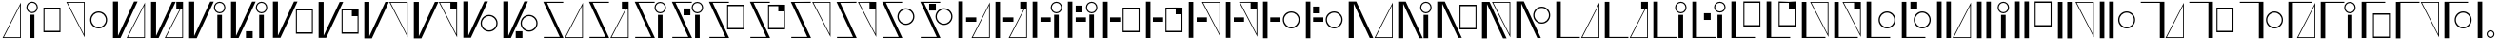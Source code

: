 SplineFontDB: 3.2
FontName: FBKINGDOM
FullName: FBKINGDOM
FamilyName: FBKINGDOM
Weight: Regular
Copyright: Copyright (c) 2024, kbinani
UComments: "2024-11-7: Created with FontForge (http://fontforge.org)"
Version: 001.000
ItalicAngle: 0
UnderlinePosition: -100
UnderlineWidth: 50
Ascent: 800
Descent: 200
InvalidEm: 0
LayerCount: 2
Layer: 0 0 "+gMyXYgAA" 1
Layer: 1 0 "+Uk2XYgAA" 0
XUID: [1021 716 1131550121 30788]
StyleMap: 0x0000
FSType: 0
OS2Version: 0
OS2_WeightWidthSlopeOnly: 0
OS2_UseTypoMetrics: 1
CreationTime: 1730956758
ModificationTime: 1730986927
PfmFamily: 17
TTFWeight: 400
TTFWidth: 5
LineGap: 90
VLineGap: 90
OS2TypoAscent: 0
OS2TypoAOffset: 1
OS2TypoDescent: 0
OS2TypoDOffset: 1
OS2TypoLinegap: 90
OS2WinAscent: 0
OS2WinAOffset: 1
OS2WinDescent: 0
OS2WinDOffset: 1
HheadAscent: 0
HheadAOffset: 1
HheadDescent: 0
HheadDOffset: 1
OS2Vendor: 'PfEd'
MarkAttachClasses: 1
DEI: 91125
LangName: 1033
Encoding: UnicodeBmp
UnicodeInterp: none
NameList: AGL For New Fonts
DisplaySize: -48
AntiAlias: 1
FitToEm: 0
WinInfo: 12240 24 10
BeginPrivate: 0
EndPrivate
BeginChars: 65536 64

StartChar: uni3042
Encoding: 12354 12354 0
Width: 635
Flags: W
HStem: -175.615 21.168<100.423 527.121>
VStem: 527.121 21.168<-154.447 678.896>
LayerCount: 2
Fore
SplineSet
548.2890625 -175.615234375 m 1024
527.12109375 678.895507812 m 1
 100.422851562 -154.447265625 l 1
 527.12109375 -154.447265625 l 1
 527.12109375 678.895507812 l 1
548.2890625 756.881835938 m 1
 548.2890625 -175.615234375 l 1
 67 -175.615234375 l 1
 548.2890625 756.881835938 l 1
EndSplineSet
Validated: 524289
EndChar

StartChar: uni3044
Encoding: 12356 12356 1
Width: 455
Flags: HM
LayerCount: 2
Fore
SplineSet
157.333984375 -175.615234375 m 1
 157.333984375 438.661132812 l 1
 278.640625 438.661132812 l 1
 278.640625 -175.615234375 l 1
 157.333984375 -175.615234375 l 1
217.986328125 781.931640625 m 0
 301.318359375 781.931640625 368.974609375 714.276367188 368.974609375 630.943359375 c 0
 368.973632812 547.612304688 301.318359375 479.95703125 217.986328125 479.95703125 c 0
 134.655273438 479.958007812 67.0009765625 547.612304688 67 630.943359375 c 0
 67 714.275390625 134.654296875 781.930664062 217.986328125 781.931640625 c 0
217.986328125 752.25 m 0
 151.03515625 752.25 96.6796875 697.89453125 96.6796875 630.943359375 c 0
 96.6796875 563.993164062 151.03515625 509.63671875 217.986328125 509.63671875 c 0
 284.9375 509.63671875 339.29296875 563.993164062 339.29296875 630.943359375 c 0
 339.29296875 697.89453125 284.9375 752.25 217.986328125 752.25 c 0
EndSplineSet
Validated: 524289
EndChar

StartChar: uni3046
Encoding: 12358 12358 2
Width: 600
HStem: -25.916 37.4238<94.1016 486.412> 592.23 37.4238<94.1016 486.412>
VStem: 67 27.1016<11.5078 592.23> 486.412 27.0996<11.5078 592.23>
LayerCount: 2
Fore
SplineSet
67 629.654296875 m 1
 513.51171875 629.654296875 l 1
 513.51171875 -25.916015625 l 1
 67 -25.916015625 l 1
 67 629.654296875 l 1
94.1015625 592.23046875 m 1
 94.1015625 11.5078125 l 1
 486.412109375 11.5078125 l 1
 486.412109375 592.23046875 l 1
 94.1015625 592.23046875 l 1
EndSplineSet
Validated: 524289
EndChar

StartChar: uni3048
Encoding: 12360 12360 3
Width: 635
HStem: 763.347 21.167<100.423 527.121>
VStem: 527.121 21.168<-69.9961 763.347>
LayerCount: 2
Fore
SplineSet
548.2890625 784.513671875 m 1024
527.12109375 -69.99609375 m 1
 527.12109375 763.346679688 l 1
 100.422851562 763.346679688 l 1
 527.12109375 -69.99609375 l 1
548.2890625 -147.982421875 m 1
 67 784.513671875 l 1
 548.2890625 784.513671875 l 1
 548.2890625 -147.982421875 l 1
EndSplineSet
Validated: 524289
EndChar

StartChar: uni304A
Encoding: 12362 12362 4
Width: 600
HStem: 79.9043 33.5527<212.87 367.639> 492.861 33.5527<212.87 367.638>
VStem: 67 33.5527<225.776 380.544> 479.957 33.5527<225.776 380.544>
LayerCount: 2
Fore
SplineSet
290.25390625 526.4140625 m 0
 413.471679688 526.4140625 513.508789062 426.377929688 513.509765625 303.16015625 c 0
 513.509765625 179.942382812 413.471679688 79.904296875 290.25390625 79.904296875 c 0
 167.036132812 79.9052734375 67 179.942382812 67 303.16015625 c 0
 67.0009765625 426.376953125 167.037109375 526.413085938 290.25390625 526.4140625 c 0
290.25390625 492.861328125 m 0
 185.555664062 492.860351562 100.553710938 407.858398438 100.552734375 303.16015625 c 0
 100.552734375 198.4609375 185.5546875 113.458007812 290.25390625 113.45703125 c 0
 394.954101562 113.45703125 479.95703125 198.459960938 479.95703125 303.16015625 c 0
 479.956054688 407.859375 394.953125 492.861328125 290.25390625 492.861328125 c 0
EndSplineSet
Validated: 524289
EndChar

StartChar: uni304B
Encoding: 12363 12363 5
Width: 994
HStem: -175.615 21.168<459.163 885.86>
VStem: 67 131.631<-119.582 784.514> 885.86 21.168<-154.447 678.896>
LayerCount: 2
Fore
SplineSet
907.028320312 -175.615234375 m 1024
885.860351562 678.895507812 m 1
 459.163085938 -154.447265625 l 1
 885.860351562 -154.447265625 l 1
 885.860351562 678.895507812 l 1
907.028320312 756.881835938 m 1
 907.028320312 -175.615234375 l 1
 425.740234375 -175.615234375 l 1
 907.028320312 756.881835938 l 1
67 784.513671875 m 1
 198.630859375 784.513671875 l 1
 198.630859375 -119.58203125 l 1
 620.216796875 784.513671875 l 1
 713.1328125 784.513671875 l 1
 265.41796875 -175.615234375 l 1
 198.630859375 -175.615234375 l 1
 172.501953125 -175.615234375 l 1
 67 -175.615234375 l 1
 67 784.513671875 l 1
EndSplineSet
Validated: 524289
EndChar

StartChar: uni304D
Encoding: 12365 12365 6
Width: 1106
HStem: 479.957 29.6797<811.453 924.595> 752.25 29.6816<811.452 924.595>
VStem: 67 131.631<-119.582 784.514> 717.037 29.6797<574.373 687.515> 807.371 121.307<-175.615 438.661> 989.33 29.6816<574.373 687.515>
LayerCount: 2
Fore
SplineSet
807.37109375 -175.615234375 m 1
 807.37109375 438.661132812 l 1
 928.677734375 438.661132812 l 1
 928.677734375 -175.615234375 l 1
 807.37109375 -175.615234375 l 1
868.0234375 781.931640625 m 0
 951.35546875 781.931640625 1019.01171875 714.276367188 1019.01171875 630.943359375 c 0
 1019.01074219 547.612304688 951.35546875 479.95703125 868.0234375 479.95703125 c 0
 784.692382812 479.958007812 717.038085938 547.612304688 717.037109375 630.943359375 c 0
 717.037109375 714.275390625 784.69140625 781.930664062 868.0234375 781.931640625 c 0
868.0234375 752.25 m 0
 801.072265625 752.25 746.716796875 697.89453125 746.716796875 630.943359375 c 0
 746.716796875 563.993164062 801.072265625 509.63671875 868.0234375 509.63671875 c 0
 934.974609375 509.63671875 989.330078125 563.993164062 989.330078125 630.943359375 c 0
 989.330078125 697.89453125 934.974609375 752.25 868.0234375 752.25 c 0
67 784.513671875 m 1
 198.630859375 784.513671875 l 1
 198.630859375 -119.58203125 l 1
 620.216796875 784.513671875 l 1
 713.1328125 784.513671875 l 1
 265.41796875 -175.615234375 l 1
 198.630859375 -175.615234375 l 1
 172.501953125 -175.615234375 l 1
 67 -175.615234375 l 1
 67 784.513671875 l 1
EndSplineSet
Validated: 524289
EndChar

StartChar: uni304F
Encoding: 12367 12367 7
Width: 1203
HStem: -67.916 37.4238<697.031 1089.34> 550.23 37.4238<697.031 1089.34>
VStem: 67 131.631<-119.582 784.514> 669.93 27.1016<-30.4922 550.23> 1089.34 27.0996<-30.4922 550.23>
LayerCount: 2
Fore
SplineSet
669.9296875 587.654296875 m 1
 1116.44140625 587.654296875 l 1
 1116.44140625 -67.916015625 l 1
 669.9296875 -67.916015625 l 1
 669.9296875 587.654296875 l 1
697.03125 550.23046875 m 1
 697.03125 -30.4921875 l 1
 1089.34179688 -30.4921875 l 1
 1089.34179688 550.23046875 l 1
 697.03125 550.23046875 l 1
67 784.513671875 m 1
 198.630859375 784.513671875 l 1
 198.630859375 -119.58203125 l 1
 620.216796875 784.513671875 l 1
 713.1328125 784.513671875 l 1
 265.41796875 -175.615234375 l 1
 198.630859375 -175.615234375 l 1
 172.501953125 -175.615234375 l 1
 67 -175.615234375 l 1
 67 784.513671875 l 1
EndSplineSet
Validated: 524289
EndChar

StartChar: uni3051
Encoding: 12369 12369 8
Width: 1290
HStem: 763.347 21.167<755.92 1182.62>
VStem: 67 131.631<-119.582 784.514> 1182.62 21.167<-69.9961 763.347>
LayerCount: 2
Fore
SplineSet
1203.78515625 784.513671875 m 1024
1182.61816406 -69.99609375 m 1
 1182.61816406 763.346679688 l 1
 755.919921875 763.346679688 l 1
 1182.61816406 -69.99609375 l 1
1203.78515625 -147.982421875 m 1
 722.497070312 784.513671875 l 1
 1203.78515625 784.513671875 l 1
 1203.78515625 -147.982421875 l 1
67 784.513671875 m 1
 198.630859375 784.513671875 l 1
 198.630859375 -119.58203125 l 1
 620.216796875 784.513671875 l 1
 713.1328125 784.513671875 l 1
 265.41796875 -175.615234375 l 1
 198.630859375 -175.615234375 l 1
 172.501953125 -175.615234375 l 1
 67 -175.615234375 l 1
 67 784.513671875 l 1
EndSplineSet
Validated: 524289
EndChar

StartChar: uni3053
Encoding: 12371 12371 9
Width: 1053
HStem: -16.0957 33.5527<666.315 821.084> 396.861 33.5527<666.316 821.084>
VStem: 67 131.631<-119.582 784.514> 520.445 33.5527<129.776 284.544> 933.402 33.5527<129.776 284.544>
LayerCount: 2
Fore
SplineSet
743.69921875 430.4140625 m 0
 866.916992188 430.4140625 966.954101562 330.377929688 966.955078125 207.16015625 c 0
 966.955078125 83.9423828125 866.916992188 -16.095703125 743.69921875 -16.095703125 c 0
 620.481445312 -16.0947265625 520.4453125 83.9423828125 520.4453125 207.16015625 c 0
 520.446289062 330.376953125 620.482421875 430.413085938 743.69921875 430.4140625 c 0
743.69921875 396.861328125 m 0
 639.000976562 396.860351562 553.999023438 311.858398438 553.998046875 207.16015625 c 0
 553.998046875 102.4609375 639 17.4580078125 743.69921875 17.45703125 c 0
 848.399414062 17.45703125 933.40234375 102.459960938 933.40234375 207.16015625 c 0
 933.401367188 311.859375 848.3984375 396.861328125 743.69921875 396.861328125 c 0
67 784.513671875 m 1
 198.630859375 784.513671875 l 1
 198.630859375 -119.58203125 l 1
 620.216796875 784.513671875 l 1
 713.1328125 784.513671875 l 1
 265.41796875 -175.615234375 l 1
 198.630859375 -175.615234375 l 1
 172.501953125 -175.615234375 l 1
 67 -175.615234375 l 1
 67 784.513671875 l 1
EndSplineSet
Validated: 524289
EndChar

StartChar: uni3055
Encoding: 12373 12373 10
Width: 1194
HStem: -175.615 28.5439<79.3496 499.07> -175.615 21.168<659.92 1086.62> 755.97 28.5439<165.41 590.615>
VStem: 1086.62 21.168<-154.447 678.896>
LayerCount: 2
Fore
SplineSet
1107.78515625 -175.615234375 m 1024x70
1086.6171875 678.895507812 m 1
 659.919921875 -154.447265625 l 1
 1086.6171875 -154.447265625 l 1
 1086.6171875 678.895507812 l 1
1107.78515625 756.881835938 m 1
 1107.78515625 -175.615234375 l 1
 626.497070312 -175.615234375 l 1
 1107.78515625 756.881835938 l 1
67 784.513671875 m 1
 131.19921875 784.513671875 l 1
 152.171875 784.513671875 l 1
 590.615234375 784.513671875 l 1
 590.615234375 755.969726562 l 1
 165.41015625 755.969726562 l 1
 597.48046875 -175.615234375 l 1
 538.767578125 -175.615234375 l 1
 512.30859375 -175.615234375 l 1x70
 79.349609375 -175.615234375 l 1
 79.349609375 -147.071289062 l 1
 499.0703125 -147.071289062 l 1xb0
 67 784.513671875 l 1
EndSplineSet
Validated: 524289
EndChar

StartChar: uni3057
Encoding: 12375 12375 11
Width: 976
HStem: -175.615 28.5439<79.3496 499.07> 479.957 29.6797<681.453 794.595> 755.97 28.5439<165.41 590.615 690.222 785.825>
VStem: 587.037 29.6797<574.373 687.515> 677.371 121.307<-175.615 438.661> 859.33 29.6816<574.373 687.515>
LayerCount: 2
Fore
SplineSet
677.37109375 -175.615234375 m 1
 677.37109375 438.661132812 l 1
 798.677734375 438.661132812 l 1
 798.677734375 -175.615234375 l 1
 677.37109375 -175.615234375 l 1
738.0234375 781.931640625 m 0
 821.35546875 781.931640625 889.01171875 714.276367188 889.01171875 630.943359375 c 0
 889.010742188 547.612304688 821.35546875 479.95703125 738.0234375 479.95703125 c 0
 654.692382812 479.958007812 587.038085938 547.612304688 587.037109375 630.943359375 c 0
 587.037109375 714.275390625 654.69140625 781.930664062 738.0234375 781.931640625 c 0
738.0234375 752.25 m 0
 671.072265625 752.25 616.716796875 697.89453125 616.716796875 630.943359375 c 0
 616.716796875 563.993164062 671.072265625 509.63671875 738.0234375 509.63671875 c 0
 804.974609375 509.63671875 859.330078125 563.993164062 859.330078125 630.943359375 c 0
 859.330078125 697.89453125 804.974609375 752.25 738.0234375 752.25 c 0
67 784.513671875 m 1
 131.19921875 784.513671875 l 1
 152.171875 784.513671875 l 1
 590.615234375 784.513671875 l 1
 590.615234375 755.969726562 l 1
 165.41015625 755.969726562 l 1
 597.48046875 -175.615234375 l 1
 538.767578125 -175.615234375 l 1
 512.30859375 -175.615234375 l 1
 79.349609375 -175.615234375 l 1
 79.349609375 -147.071289062 l 1
 499.0703125 -147.071289062 l 1
 67 784.513671875 l 1
EndSplineSet
Validated: 524289
EndChar

StartChar: uni3059
Encoding: 12377 12377 12
Width: 1077
HStem: -175.615 28.5439<79.3496 499.07> 46.084 37.4238<571.031 963.342> 664.23 37.4238<571.031 963.342> 755.97 28.5439<165.41 590.615>
VStem: 543.93 27.1016<83.5078 664.23> 963.342 27.0996<83.5078 664.23>
LayerCount: 2
Fore
SplineSet
543.9296875 701.654296875 m 1
 990.44140625 701.654296875 l 1
 990.44140625 46.083984375 l 1
 543.9296875 46.083984375 l 1
 543.9296875 701.654296875 l 1
571.03125 664.23046875 m 1
 571.03125 83.5078125 l 1
 963.341796875 83.5078125 l 1
 963.341796875 664.23046875 l 1
 571.03125 664.23046875 l 1
67 784.513671875 m 1
 131.19921875 784.513671875 l 1
 152.171875 784.513671875 l 1
 590.615234375 784.513671875 l 1
 590.615234375 755.969726562 l 1
 165.41015625 755.969726562 l 1
 597.48046875 -175.615234375 l 1
 538.767578125 -175.615234375 l 1
 512.30859375 -175.615234375 l 1
 79.349609375 -175.615234375 l 1
 79.349609375 -147.071289062 l 1
 499.0703125 -147.071289062 l 1
 67 784.513671875 l 1
EndSplineSet
Validated: 524289
EndChar

StartChar: uni305B
Encoding: 12379 12379 13
Width: 1196
HStem: -175.615 28.5439<79.3496 499.07> 755.97 28.5439<165.41 590.615> 763.347 21.167<661.919 1088.62>
VStem: 1088.62 21.168<-69.9961 763.347>
LayerCount: 2
Fore
SplineSet
1109.78515625 784.513671875 m 1024xb0
1088.6171875 -69.99609375 m 1
 1088.6171875 763.346679688 l 1
 661.918945312 763.346679688 l 1
 1088.6171875 -69.99609375 l 1
1109.78515625 -147.982421875 m 1
 628.49609375 784.513671875 l 1
 1109.78515625 784.513671875 l 1
 1109.78515625 -147.982421875 l 1
67 784.513671875 m 1
 131.19921875 784.513671875 l 1
 152.171875 784.513671875 l 1xb0
 590.615234375 784.513671875 l 1
 590.615234375 755.969726562 l 1
 165.41015625 755.969726562 l 1xd0
 597.48046875 -175.615234375 l 1
 538.767578125 -175.615234375 l 1
 512.30859375 -175.615234375 l 1
 79.349609375 -175.615234375 l 1
 79.349609375 -147.071289062 l 1
 499.0703125 -147.071289062 l 1
 67 784.513671875 l 1
EndSplineSet
Validated: 524289
EndChar

StartChar: uni305D
Encoding: 12381 12381 14
Width: 999
HStem: -175.615 28.5439<79.3496 499.07> 161.904 33.5527<612.315 767.084> 574.861 33.5527<612.316 767.084> 755.97 28.5439<165.41 590.615>
VStem: 466.445 33.5527<307.776 462.544> 879.402 33.5527<307.776 462.544>
LayerCount: 2
Fore
SplineSet
689.69921875 608.4140625 m 0
 812.916992188 608.4140625 912.954101562 508.377929688 912.955078125 385.16015625 c 0
 912.955078125 261.942382812 812.916992188 161.904296875 689.69921875 161.904296875 c 0
 566.481445312 161.905273438 466.4453125 261.942382812 466.4453125 385.16015625 c 0
 466.446289062 508.376953125 566.482421875 608.413085938 689.69921875 608.4140625 c 0
689.69921875 574.861328125 m 0
 585.000976562 574.860351562 499.999023438 489.858398438 499.998046875 385.16015625 c 0
 499.998046875 280.4609375 585 195.458007812 689.69921875 195.45703125 c 0
 794.399414062 195.45703125 879.40234375 280.459960938 879.40234375 385.16015625 c 0
 879.401367188 489.859375 794.3984375 574.861328125 689.69921875 574.861328125 c 0
67 784.513671875 m 1
 131.19921875 784.513671875 l 1
 152.171875 784.513671875 l 1
 590.615234375 784.513671875 l 1
 590.615234375 755.969726562 l 1
 165.41015625 755.969726562 l 1
 597.48046875 -175.615234375 l 1
 538.767578125 -175.615234375 l 1
 512.30859375 -175.615234375 l 1
 79.349609375 -175.615234375 l 1
 79.349609375 -147.071289062 l 1
 499.0703125 -147.071289062 l 1
 67 784.513671875 l 1
EndSplineSet
Validated: 524289
EndChar

StartChar: uni305F
Encoding: 12383 12383 15
Width: 980
HStem: -175.615 21.168<445.92 872.617> 245.087 116.145<269.423 537.846>
VStem: 67 118.726<-175.615 784.514> 872.617 21.168<-154.447 678.896>
LayerCount: 2
Fore
SplineSet
893.78515625 -175.615234375 m 1024
872.6171875 678.895507812 m 1
 445.919921875 -154.447265625 l 1
 872.6171875 -154.447265625 l 1
 872.6171875 678.895507812 l 1
893.78515625 756.881835938 m 1
 893.78515625 -175.615234375 l 1
 412.497070312 -175.615234375 l 1
 893.78515625 756.881835938 l 1
67 -175.615234375 m 1
 67 784.513671875 l 1
 185.725585938 784.513671875 l 1
 185.725585938 -175.615234375 l 1
 67 -175.615234375 l 1
269.422851562 245.086914062 m 1
 269.422851562 361.231445312 l 1
 537.845703125 361.231445312 l 1
 537.845703125 245.086914062 l 1
 269.422851562 245.086914062 l 1
EndSplineSet
Validated: 524289
EndChar

StartChar: uni3061
Encoding: 12385 12385 16
Width: 930
HStem: 245.087 116.145<273.423 541.846> 479.957 29.6797<635.453 748.595> 752.25 29.6816<635.452 748.595>
VStem: 67 118.726<-175.615 784.514> 541.037 29.6797<574.373 687.515> 631.371 121.307<-175.615 438.661> 813.33 29.6816<574.373 687.515>
LayerCount: 2
Fore
SplineSet
631.37109375 -175.615234375 m 1
 631.37109375 438.661132812 l 1
 752.677734375 438.661132812 l 1
 752.677734375 -175.615234375 l 1
 631.37109375 -175.615234375 l 1
692.0234375 781.931640625 m 0
 775.35546875 781.931640625 843.01171875 714.276367188 843.01171875 630.943359375 c 0
 843.010742188 547.612304688 775.35546875 479.95703125 692.0234375 479.95703125 c 0
 608.692382812 479.958007812 541.038085938 547.612304688 541.037109375 630.943359375 c 0
 541.037109375 714.275390625 608.69140625 781.930664062 692.0234375 781.931640625 c 0
692.0234375 752.25 m 0
 625.072265625 752.25 570.716796875 697.89453125 570.716796875 630.943359375 c 0
 570.716796875 563.993164062 625.072265625 509.63671875 692.0234375 509.63671875 c 0
 758.974609375 509.63671875 813.330078125 563.993164062 813.330078125 630.943359375 c 0
 813.330078125 697.89453125 758.974609375 752.25 692.0234375 752.25 c 0
67 -175.615234375 m 1
 67 784.513671875 l 1
 185.725585938 784.513671875 l 1
 185.725585938 -175.615234375 l 1
 67 -175.615234375 l 1
273.422851562 245.086914062 m 1
 273.422851562 361.231445312 l 1
 541.845703125 361.231445312 l 1
 541.845703125 245.086914062 l 1
 273.422851562 245.086914062 l 1
EndSplineSet
Validated: 524289
EndChar

StartChar: uni3064
Encoding: 12388 12388 17
Width: 1113
HStem: -25.916 37.4238<607.031 999.342> 245.087 116.145<249.423 517.846> 592.23 37.4238<607.031 999.342>
VStem: 67 118.726<-175.615 784.514> 579.93 27.1016<11.5078 592.23> 999.342 27.0996<11.5078 592.23>
LayerCount: 2
Fore
SplineSet
579.9296875 629.654296875 m 1
 1026.44140625 629.654296875 l 1
 1026.44140625 -25.916015625 l 1
 579.9296875 -25.916015625 l 1
 579.9296875 629.654296875 l 1
607.03125 592.23046875 m 1
 607.03125 11.5078125 l 1
 999.341796875 11.5078125 l 1
 999.341796875 592.23046875 l 1
 607.03125 592.23046875 l 1
67 -175.615234375 m 1
 67 784.513671875 l 1
 185.725585938 784.513671875 l 1
 185.725585938 -175.615234375 l 1
 67 -175.615234375 l 1
249.422851562 245.086914062 m 1
 249.422851562 361.231445312 l 1
 517.845703125 361.231445312 l 1
 517.845703125 245.086914062 l 1
 249.422851562 245.086914062 l 1
EndSplineSet
Validated: 524289
EndChar

StartChar: uni3066
Encoding: 12390 12390 18
Width: 980
HStem: 245.087 116.145<275.423 543.846> 763.347 21.167<445.92 872.617>
VStem: 67 118.726<-175.615 784.514> 872.617 21.168<-69.9961 763.347>
LayerCount: 2
Fore
SplineSet
893.78515625 784.513671875 m 1024
872.6171875 -69.99609375 m 1
 872.6171875 763.346679688 l 1
 445.919921875 763.346679688 l 1
 872.6171875 -69.99609375 l 1
893.78515625 -147.982421875 m 1
 412.497070312 784.513671875 l 1
 893.78515625 784.513671875 l 1
 893.78515625 -147.982421875 l 1
67 -175.615234375 m 1
 67 784.513671875 l 1
 185.725585938 784.513671875 l 1
 185.725585938 -175.615234375 l 1
 67 -175.615234375 l 1
275.422851562 245.086914062 m 1
 275.422851562 361.231445312 l 1
 543.845703125 361.231445312 l 1
 543.845703125 245.086914062 l 1
 275.422851562 245.086914062 l 1
EndSplineSet
Validated: 524289
EndChar

StartChar: uni3068
Encoding: 12392 12392 19
Width: 1119
HStem: 79.9043 33.5527<732.315 887.084> 245.087 116.145<257.423 525.846> 492.861 33.5527<732.316 887.084>
VStem: 67 118.726<-175.615 784.514> 586.445 33.5527<225.776 380.544> 999.402 33.5527<225.776 380.544>
CounterMasks: 1 e0
LayerCount: 2
Fore
SplineSet
809.69921875 526.4140625 m 0
 932.916992188 526.4140625 1032.95410156 426.377929688 1032.95507812 303.16015625 c 0
 1032.95507812 179.942382812 932.916992188 79.904296875 809.69921875 79.904296875 c 0
 686.481445312 79.9052734375 586.4453125 179.942382812 586.4453125 303.16015625 c 0
 586.446289062 426.376953125 686.482421875 526.413085938 809.69921875 526.4140625 c 0
809.69921875 492.861328125 m 0
 705.000976562 492.860351562 619.999023438 407.858398438 619.998046875 303.16015625 c 0
 619.998046875 198.4609375 705 113.458007812 809.69921875 113.45703125 c 0
 914.399414062 113.45703125 999.40234375 198.459960938 999.40234375 303.16015625 c 0
 999.401367188 407.859375 914.3984375 492.861328125 809.69921875 492.861328125 c 0
67 -175.615234375 m 1
 67 784.513671875 l 1
 185.725585938 784.513671875 l 1
 185.725585938 -175.615234375 l 1
 67 -175.615234375 l 1
257.422851562 245.086914062 m 1
 257.422851562 361.231445312 l 1
 525.845703125 361.231445312 l 1
 525.845703125 245.086914062 l 1
 257.422851562 245.086914062 l 1
EndSplineSet
Validated: 524289
EndChar

StartChar: uni306A
Encoding: 12394 12394 20
Width: 1310
HStem: -175.615 21.168<775.92 1202.62>
VStem: 67 131.631<-175.615 728.48> 1202.62 21.168<-154.447 678.896>
LayerCount: 2
Fore
SplineSet
1223.78515625 -175.615234375 m 1024
1202.6171875 678.895507812 m 1
 775.919921875 -154.447265625 l 1
 1202.6171875 -154.447265625 l 1
 1202.6171875 678.895507812 l 1
1223.78515625 756.881835938 m 1
 1223.78515625 -175.615234375 l 1
 742.497070312 -175.615234375 l 1
 1223.78515625 756.881835938 l 1
67 -175.615234375 m 1
 67 784.513671875 l 1
 172.501953125 784.513671875 l 1
 198.630859375 784.513671875 l 1
 265.41796875 784.513671875 l 1
 713.1328125 -175.615234375 l 1
 620.216796875 -175.615234375 l 1
 198.630859375 728.48046875 l 1
 198.630859375 -175.615234375 l 1
 67 -175.615234375 l 1
EndSplineSet
Validated: 524289
EndChar

StartChar: uni306B
Encoding: 12395 12395 21
Width: 1032
HStem: 479.957 29.6797<737.453 850.595> 752.25 29.6816<737.452 850.595>
VStem: 67 131.631<-175.615 728.48> 643.037 29.6797<574.373 687.515> 733.371 121.307<-175.615 438.661> 915.33 29.6816<574.373 687.515>
LayerCount: 2
Fore
SplineSet
733.37109375 -175.615234375 m 1
 733.37109375 438.661132812 l 1
 854.677734375 438.661132812 l 1
 854.677734375 -175.615234375 l 1
 733.37109375 -175.615234375 l 1
794.0234375 781.931640625 m 0
 877.35546875 781.931640625 945.01171875 714.276367188 945.01171875 630.943359375 c 0
 945.010742188 547.612304688 877.35546875 479.95703125 794.0234375 479.95703125 c 0
 710.692382812 479.958007812 643.038085938 547.612304688 643.037109375 630.943359375 c 0
 643.037109375 714.275390625 710.69140625 781.930664062 794.0234375 781.931640625 c 0
794.0234375 752.25 m 0
 727.072265625 752.25 672.716796875 697.89453125 672.716796875 630.943359375 c 0
 672.716796875 563.993164062 727.072265625 509.63671875 794.0234375 509.63671875 c 0
 860.974609375 509.63671875 915.330078125 563.993164062 915.330078125 630.943359375 c 0
 915.330078125 697.89453125 860.974609375 752.25 794.0234375 752.25 c 0
67 -175.615234375 m 1
 67 784.513671875 l 1
 172.501953125 784.513671875 l 1
 198.630859375 784.513671875 l 1
 265.41796875 784.513671875 l 1
 713.1328125 -175.615234375 l 1
 620.216796875 -175.615234375 l 1
 198.630859375 728.48046875 l 1
 198.630859375 -175.615234375 l 1
 67 -175.615234375 l 1
EndSplineSet
Validated: 524289
EndChar

StartChar: uni306C
Encoding: 12396 12396 22
Width: 1185
HStem: 46.084 37.4238<679.031 1071.34> 664.23 37.4238<679.031 1071.34>
VStem: 67 131.631<-175.615 728.48> 651.93 27.1016<83.5078 664.23> 1071.34 27.0996<83.5078 664.23>
LayerCount: 2
Fore
SplineSet
651.9296875 701.654296875 m 1
 1098.44140625 701.654296875 l 1
 1098.44140625 46.083984375 l 1
 651.9296875 46.083984375 l 1
 651.9296875 701.654296875 l 1
679.03125 664.23046875 m 1
 679.03125 83.5078125 l 1
 1071.34179688 83.5078125 l 1
 1071.34179688 664.23046875 l 1
 679.03125 664.23046875 l 1
67 -175.615234375 m 1
 67 784.513671875 l 1
 172.501953125 784.513671875 l 1
 198.630859375 784.513671875 l 1
 265.41796875 784.513671875 l 1
 713.1328125 -175.615234375 l 1
 620.216796875 -175.615234375 l 1
 198.630859375 728.48046875 l 1
 198.630859375 -175.615234375 l 1
 67 -175.615234375 l 1
EndSplineSet
Validated: 524289
EndChar

StartChar: uni306D
Encoding: 12397 12397 23
Width: 898
HStem: 763.347 21.167<363.92 790.617>
VStem: 67 131.631<-175.615 728.48> 790.617 21.168<-69.9961 763.347>
LayerCount: 2
Fore
SplineSet
811.78515625 784.513671875 m 1024
790.6171875 -69.99609375 m 1
 790.6171875 763.346679688 l 1
 363.919921875 763.346679688 l 1
 790.6171875 -69.99609375 l 1
811.78515625 -147.982421875 m 1
 330.497070312 784.513671875 l 1
 811.78515625 784.513671875 l 1
 811.78515625 -147.982421875 l 1
67 -175.615234375 m 1
 67 784.513671875 l 1
 172.501953125 784.513671875 l 1
 198.630859375 784.513671875 l 1
 265.41796875 784.513671875 l 1
 713.1328125 -175.615234375 l 1
 620.216796875 -175.615234375 l 1
 198.630859375 728.48046875 l 1
 198.630859375 -175.615234375 l 1
 67 -175.615234375 l 1
EndSplineSet
Validated: 524289
EndChar

StartChar: uni306E
Encoding: 12398 12398 24
Width: 1045
HStem: 199.904 33.5527<658.315 813.084> 612.861 33.5527<658.316 813.084>
VStem: 67 131.631<-175.615 728.48> 512.445 33.5527<345.776 500.544> 925.402 33.5527<345.776 500.544>
LayerCount: 2
Fore
SplineSet
735.69921875 646.4140625 m 0
 858.916992188 646.4140625 958.954101562 546.377929688 958.955078125 423.16015625 c 0
 958.955078125 299.942382812 858.916992188 199.904296875 735.69921875 199.904296875 c 0
 612.481445312 199.905273438 512.4453125 299.942382812 512.4453125 423.16015625 c 0
 512.446289062 546.376953125 612.482421875 646.413085938 735.69921875 646.4140625 c 0
735.69921875 612.861328125 m 0
 631.000976562 612.860351562 545.999023438 527.858398438 545.998046875 423.16015625 c 0
 545.998046875 318.4609375 631 233.458007812 735.69921875 233.45703125 c 0
 840.399414062 233.45703125 925.40234375 318.459960938 925.40234375 423.16015625 c 0
 925.401367188 527.859375 840.3984375 612.861328125 735.69921875 612.861328125 c 0
67 -175.615234375 m 1
 67 784.513671875 l 1
 172.501953125 784.513671875 l 1
 198.630859375 784.513671875 l 1
 265.41796875 784.513671875 l 1
 713.1328125 -175.615234375 l 1
 620.216796875 -175.615234375 l 1
 198.630859375 728.48046875 l 1
 198.630859375 -175.615234375 l 1
 67 -175.615234375 l 1
EndSplineSet
Validated: 524289
EndChar

StartChar: uni306F
Encoding: 12399 12399 25
Width: 1286
HStem: -175.615 28.3906<185.727 686.566> -175.615 21.168<751.92 1178.62>
VStem: 67 118.727<-147.225 784.514> 1178.62 21.168<-154.447 678.896>
LayerCount: 2
Fore
SplineSet
1199.78515625 -175.615234375 m 1024x70
1178.6171875 678.895507812 m 1
 751.919921875 -154.447265625 l 1
 1178.6171875 -154.447265625 l 1
 1178.6171875 678.895507812 l 1
1199.78515625 756.881835938 m 1
 1199.78515625 -175.615234375 l 1
 718.497070312 -175.615234375 l 1
 1199.78515625 756.881835938 l 1
67 784.513671875 m 1
 185.7265625 784.513671875 l 1
 185.7265625 -147.224609375 l 1
 686.56640625 -147.224609375 l 1
 686.56640625 -175.615234375 l 1
 185.7265625 -175.615234375 l 1xb0
 117.40625 -175.615234375 l 1
 67 -175.615234375 l 1
 67 784.513671875 l 1
EndSplineSet
Validated: 524289
EndChar

StartChar: uni3072
Encoding: 12402 12402 26
Width: 1026
HStem: -175.615 28.3906<185.727 686.566> 479.957 29.6797<731.453 844.595> 752.25 29.6816<731.452 844.595>
VStem: 67 118.727<-147.225 784.514> 637.037 29.6797<574.373 687.515> 727.371 121.307<-175.615 438.661> 909.33 29.6816<574.373 687.515>
LayerCount: 2
Fore
SplineSet
727.37109375 -175.615234375 m 1
 727.37109375 438.661132812 l 1
 848.677734375 438.661132812 l 1
 848.677734375 -175.615234375 l 1
 727.37109375 -175.615234375 l 1
788.0234375 781.931640625 m 0
 871.35546875 781.931640625 939.01171875 714.276367188 939.01171875 630.943359375 c 0
 939.010742188 547.612304688 871.35546875 479.95703125 788.0234375 479.95703125 c 0
 704.692382812 479.958007812 637.038085938 547.612304688 637.037109375 630.943359375 c 0
 637.037109375 714.275390625 704.69140625 781.930664062 788.0234375 781.931640625 c 0
788.0234375 752.25 m 0
 721.072265625 752.25 666.716796875 697.89453125 666.716796875 630.943359375 c 0
 666.716796875 563.993164062 721.072265625 509.63671875 788.0234375 509.63671875 c 0
 854.974609375 509.63671875 909.330078125 563.993164062 909.330078125 630.943359375 c 0
 909.330078125 697.89453125 854.974609375 752.25 788.0234375 752.25 c 0
67 784.513671875 m 1
 185.7265625 784.513671875 l 1
 185.7265625 -147.224609375 l 1
 686.56640625 -147.224609375 l 1
 686.56640625 -175.615234375 l 1
 185.7265625 -175.615234375 l 1
 117.40625 -175.615234375 l 1
 67 -175.615234375 l 1
 67 784.513671875 l 1
EndSplineSet
Validated: 524289
EndChar

StartChar: uni3075
Encoding: 12405 12405 27
Width: 915
HStem: -175.615 28.3906<185.727 686.566> 128.943 37.4238<409.031 801.342> 747.09 37.4238<409.031 801.342>
VStem: 67 118.727<-147.225 784.514> 381.93 27.1016<166.367 747.09> 801.342 27.0996<166.367 747.09>
LayerCount: 2
Fore
SplineSet
381.9296875 784.513671875 m 1
 828.44140625 784.513671875 l 1
 828.44140625 128.943359375 l 1
 381.9296875 128.943359375 l 1
 381.9296875 784.513671875 l 1
409.03125 747.08984375 m 1
 409.03125 166.3671875 l 1
 801.341796875 166.3671875 l 1
 801.341796875 747.08984375 l 1
 409.03125 747.08984375 l 1
67 784.513671875 m 1
 185.7265625 784.513671875 l 1
 185.7265625 -147.224609375 l 1
 686.56640625 -147.224609375 l 1
 686.56640625 -175.615234375 l 1
 185.7265625 -175.615234375 l 1
 117.40625 -175.615234375 l 1
 67 -175.615234375 l 1
 67 784.513671875 l 1
EndSplineSet
Validated: 524289
EndChar

StartChar: uni3078
Encoding: 12408 12408 28
Width: 852
HStem: -175.615 28.3906<185.727 686.566> 763.347 21.167<317.92 744.617>
VStem: 67 118.727<-147.225 784.514> 744.617 21.168<-69.9961 763.347>
LayerCount: 2
Fore
SplineSet
765.78515625 784.513671875 m 1024
744.6171875 -69.99609375 m 1
 744.6171875 763.346679688 l 1
 317.919921875 763.346679688 l 1
 744.6171875 -69.99609375 l 1
765.78515625 -147.982421875 m 1
 284.497070312 784.513671875 l 1
 765.78515625 784.513671875 l 1
 765.78515625 -147.982421875 l 1
67 784.513671875 m 1
 185.7265625 784.513671875 l 1
 185.7265625 -147.224609375 l 1
 686.56640625 -147.224609375 l 1
 686.56640625 -175.615234375 l 1
 185.7265625 -175.615234375 l 1
 117.40625 -175.615234375 l 1
 67 -175.615234375 l 1
 67 784.513671875 l 1
EndSplineSet
Validated: 524289
EndChar

StartChar: uni307B
Encoding: 12411 12411 29
Width: 913
HStem: -175.615 28.3906<185.727 686.566> 79.9043 33.5527<526.315 681.084> 492.861 33.5527<526.316 681.084>
VStem: 67 118.727<-147.225 784.514> 380.445 33.5527<225.776 380.544> 793.402 33.5527<225.776 380.544>
LayerCount: 2
Fore
SplineSet
603.69921875 526.4140625 m 0
 726.916992188 526.4140625 826.954101562 426.377929688 826.955078125 303.16015625 c 0
 826.955078125 179.942382812 726.916992188 79.904296875 603.69921875 79.904296875 c 0
 480.481445312 79.9052734375 380.4453125 179.942382812 380.4453125 303.16015625 c 0
 380.446289062 426.376953125 480.482421875 526.413085938 603.69921875 526.4140625 c 0
603.69921875 492.861328125 m 0
 499.000976562 492.860351562 413.999023438 407.858398438 413.998046875 303.16015625 c 0
 413.998046875 198.4609375 499 113.458007812 603.69921875 113.45703125 c 0
 708.399414062 113.45703125 793.40234375 198.459960938 793.40234375 303.16015625 c 0
 793.401367188 407.859375 708.3984375 492.861328125 603.69921875 492.861328125 c 0
67 784.513671875 m 1
 185.7265625 784.513671875 l 1
 185.7265625 -147.224609375 l 1
 686.56640625 -147.224609375 l 1
 686.56640625 -175.615234375 l 1
 185.7265625 -175.615234375 l 1
 117.40625 -175.615234375 l 1
 67 -175.615234375 l 1
 67 784.513671875 l 1
EndSplineSet
Validated: 524289
EndChar

StartChar: uni307E
Encoding: 12414 12414 30
Width: 1044
HStem: -175.615 21.168<509.92 936.617>
VStem: 67 118.726<-175.615 784.514> 311.95 118.726<-175.615 784.514> 936.617 21.168<-154.447 678.896>
LayerCount: 2
Fore
SplineSet
957.78515625 -175.615234375 m 1024
936.6171875 678.895507812 m 1
 509.919921875 -154.447265625 l 1
 936.6171875 -154.447265625 l 1
 936.6171875 678.895507812 l 1
957.78515625 756.881835938 m 1
 957.78515625 -175.615234375 l 1
 476.497070312 -175.615234375 l 1
 957.78515625 756.881835938 l 1
67 -175.615234375 m 1
 67 784.513671875 l 1
 185.725585938 784.513671875 l 1
 185.725585938 -175.615234375 l 1
 67 -175.615234375 l 1
311.950195312 -175.615234375 m 1
 311.950195312 784.513671875 l 1
 430.67578125 784.513671875 l 1
 430.67578125 -175.615234375 l 1
 311.950195312 -175.615234375 l 1
EndSplineSet
Validated: 524289
EndChar

StartChar: uni307F
Encoding: 12415 12415 31
Width: 996
HStem: 479.957 29.6797<701.453 814.595> 752.25 29.6816<701.452 814.595>
VStem: 67 118.726<-175.615 784.514> 311.95 118.726<-175.615 784.514> 607.037 29.6797<574.373 687.515> 697.371 121.307<-175.615 438.661> 879.33 29.6816<574.373 687.515>
LayerCount: 2
Fore
SplineSet
697.37109375 -175.615234375 m 1
 697.37109375 438.661132812 l 1
 818.677734375 438.661132812 l 1
 818.677734375 -175.615234375 l 1
 697.37109375 -175.615234375 l 1
758.0234375 781.931640625 m 0
 841.35546875 781.931640625 909.01171875 714.276367188 909.01171875 630.943359375 c 0
 909.010742188 547.612304688 841.35546875 479.95703125 758.0234375 479.95703125 c 0
 674.692382812 479.958007812 607.038085938 547.612304688 607.037109375 630.943359375 c 0
 607.037109375 714.275390625 674.69140625 781.930664062 758.0234375 781.931640625 c 0
758.0234375 752.25 m 0
 691.072265625 752.25 636.716796875 697.89453125 636.716796875 630.943359375 c 0
 636.716796875 563.993164062 691.072265625 509.63671875 758.0234375 509.63671875 c 0
 824.974609375 509.63671875 879.330078125 563.993164062 879.330078125 630.943359375 c 0
 879.330078125 697.89453125 824.974609375 752.25 758.0234375 752.25 c 0
67 -175.615234375 m 1
 67 784.513671875 l 1
 185.725585938 784.513671875 l 1
 185.725585938 -175.615234375 l 1
 67 -175.615234375 l 1
311.950195312 -175.615234375 m 1
 311.950195312 784.513671875 l 1
 430.67578125 784.513671875 l 1
 430.67578125 -175.615234375 l 1
 311.950195312 -175.615234375 l 1
EndSplineSet
Validated: 524289
EndChar

StartChar: uni3080
Encoding: 12416 12416 32
Width: 1113
HStem: 128.943 37.4238<607.031 999.342> 747.09 37.4238<607.031 999.342>
VStem: 67 118.726<-175.615 784.514> 311.95 118.726<-175.615 784.514> 579.93 27.1016<166.367 747.09> 999.342 27.0996<166.367 747.09>
LayerCount: 2
Fore
SplineSet
579.9296875 784.513671875 m 1
 1026.44140625 784.513671875 l 1
 1026.44140625 128.943359375 l 1
 579.9296875 128.943359375 l 1
 579.9296875 784.513671875 l 1
607.03125 747.08984375 m 1
 607.03125 166.3671875 l 1
 999.341796875 166.3671875 l 1
 999.341796875 747.08984375 l 1
 607.03125 747.08984375 l 1
67 -175.615234375 m 1
 67 784.513671875 l 1
 185.725585938 784.513671875 l 1
 185.725585938 -175.615234375 l 1
 67 -175.615234375 l 1
311.950195312 -175.615234375 m 1
 311.950195312 784.513671875 l 1
 430.67578125 784.513671875 l 1
 430.67578125 -175.615234375 l 1
 311.950195312 -175.615234375 l 1
EndSplineSet
Validated: 524289
EndChar

StartChar: uni3081
Encoding: 12417 12417 33
Width: 1094
HStem: 763.347 21.167<559.92 986.617>
VStem: 67 118.726<-175.615 784.514> 311.95 118.726<-175.615 784.514> 986.617 21.168<-69.9961 763.347>
LayerCount: 2
Fore
SplineSet
1007.78515625 784.513671875 m 1024
986.6171875 -69.99609375 m 1
 986.6171875 763.346679688 l 1
 559.919921875 763.346679688 l 1
 986.6171875 -69.99609375 l 1
1007.78515625 -147.982421875 m 1
 526.497070312 784.513671875 l 1
 1007.78515625 784.513671875 l 1
 1007.78515625 -147.982421875 l 1
67 -175.615234375 m 1
 67 784.513671875 l 1
 185.725585938 784.513671875 l 1
 185.725585938 -175.615234375 l 1
 67 -175.615234375 l 1
311.950195312 -175.615234375 m 1
 311.950195312 784.513671875 l 1
 430.67578125 784.513671875 l 1
 430.67578125 -175.615234375 l 1
 311.950195312 -175.615234375 l 1
EndSplineSet
Validated: 524289
EndChar

StartChar: uni3082
Encoding: 12418 12418 34
Width: 1081
HStem: 79.9043 33.5527<694.315 849.084> 492.861 33.5527<694.316 849.084>
VStem: 67 118.726<-175.615 784.514> 311.95 118.726<-175.615 784.514> 548.445 33.5527<225.776 380.544> 961.402 33.5527<225.776 380.544>
LayerCount: 2
Fore
SplineSet
771.69921875 526.4140625 m 0
 894.916992188 526.4140625 994.954101562 426.377929688 994.955078125 303.16015625 c 0
 994.955078125 179.942382812 894.916992188 79.904296875 771.69921875 79.904296875 c 0
 648.481445312 79.9052734375 548.4453125 179.942382812 548.4453125 303.16015625 c 0
 548.446289062 426.376953125 648.482421875 526.413085938 771.69921875 526.4140625 c 0
771.69921875 492.861328125 m 0
 667.000976562 492.860351562 581.999023438 407.858398438 581.998046875 303.16015625 c 0
 581.998046875 198.4609375 667 113.458007812 771.69921875 113.45703125 c 0
 876.399414062 113.45703125 961.40234375 198.459960938 961.40234375 303.16015625 c 0
 961.401367188 407.859375 876.3984375 492.861328125 771.69921875 492.861328125 c 0
67 -175.615234375 m 1
 67 784.513671875 l 1
 185.725585938 784.513671875 l 1
 185.725585938 -175.615234375 l 1
 67 -175.615234375 l 1
311.950195312 -175.615234375 m 1
 311.950195312 784.513671875 l 1
 430.67578125 784.513671875 l 1
 430.67578125 -175.615234375 l 1
 311.950195312 -175.615234375 l 1
EndSplineSet
Validated: 524289
EndChar

StartChar: uni3084
Encoding: 12420 12420 35
Width: 1284
HStem: -175.615 21.168<749.92 1176.62> 756.123 28.3906<67 567.84>
VStem: 567.84 118.727<-175.615 756.123> 1176.62 21.168<-154.447 678.896>
LayerCount: 2
Fore
SplineSet
1197.78515625 -175.615234375 m 1024
1176.6171875 678.895507812 m 1
 749.919921875 -154.447265625 l 1
 1176.6171875 -154.447265625 l 1
 1176.6171875 678.895507812 l 1
1197.78515625 756.881835938 m 1
 1197.78515625 -175.615234375 l 1
 716.497070312 -175.615234375 l 1
 1197.78515625 756.881835938 l 1
686.56640625 -175.615234375 m 1
 567.83984375 -175.615234375 l 1
 567.83984375 756.123046875 l 1
 67 756.123046875 l 1
 67 784.513671875 l 1
 567.83984375 784.513671875 l 1
 636.16015625 784.513671875 l 1
 686.56640625 784.513671875 l 1
 686.56640625 -175.615234375 l 1
EndSplineSet
Validated: 524289
EndChar

StartChar: uni3086
Encoding: 12422 12422 36
Width: 1313
HStem: -25.916 37.4238<807.031 1199.34> 592.23 37.4238<807.031 1199.34> 756.123 28.3906<67 567.84>
VStem: 567.84 118.727<-175.615 756.123> 779.93 27.1016<11.5078 592.23> 1199.34 27.0996<11.5078 592.23>
LayerCount: 2
Fore
SplineSet
779.9296875 629.654296875 m 1
 1226.44140625 629.654296875 l 1
 1226.44140625 -25.916015625 l 1
 779.9296875 -25.916015625 l 1
 779.9296875 629.654296875 l 1
807.03125 592.23046875 m 1
 807.03125 11.5078125 l 1
 1199.34179688 11.5078125 l 1
 1199.34179688 592.23046875 l 1
 807.03125 592.23046875 l 1
686.56640625 -175.615234375 m 1
 567.83984375 -175.615234375 l 1
 567.83984375 756.123046875 l 1
 67 756.123046875 l 1
 67 784.513671875 l 1
 567.83984375 784.513671875 l 1
 636.16015625 784.513671875 l 1
 686.56640625 784.513671875 l 1
 686.56640625 -175.615234375 l 1
EndSplineSet
Validated: 524289
EndChar

StartChar: uni3088
Encoding: 12424 12424 37
Width: 1287
HStem: 79.9043 33.5527<900.315 1055.08> 492.861 33.5527<900.316 1055.08> 756.123 28.3906<67 567.84>
VStem: 567.84 118.727<-175.615 756.123> 754.445 33.5527<225.776 380.544> 1167.4 33.5527<225.776 380.544>
LayerCount: 2
Fore
SplineSet
977.69921875 526.4140625 m 0
 1100.91699219 526.4140625 1200.95410156 426.377929688 1200.95507812 303.16015625 c 0
 1200.95507812 179.942382812 1100.91699219 79.904296875 977.69921875 79.904296875 c 0
 854.481445312 79.9052734375 754.4453125 179.942382812 754.4453125 303.16015625 c 0
 754.446289062 426.376953125 854.482421875 526.413085938 977.69921875 526.4140625 c 0
977.69921875 492.861328125 m 0
 873.000976562 492.860351562 787.999023438 407.858398438 787.998046875 303.16015625 c 0
 787.998046875 198.4609375 873 113.458007812 977.69921875 113.45703125 c 0
 1082.39941406 113.45703125 1167.40234375 198.459960938 1167.40234375 303.16015625 c 0
 1167.40136719 407.859375 1082.3984375 492.861328125 977.69921875 492.861328125 c 0
686.56640625 -175.615234375 m 1
 567.83984375 -175.615234375 l 1
 567.83984375 756.123046875 l 1
 67 756.123046875 l 1
 67 784.513671875 l 1
 567.83984375 784.513671875 l 1
 636.16015625 784.513671875 l 1
 686.56640625 784.513671875 l 1
 686.56640625 -175.615234375 l 1
EndSplineSet
Validated: 524289
EndChar

StartChar: uni3089
Encoding: 12425 12425 38
Width: 860
HStem: -175.615 21.168<325.92 752.617> 756.123 28.3906<185.727 686.566>
VStem: 67 118.727<-175.615 756.123> 752.617 21.168<-154.447 678.896>
LayerCount: 2
Fore
SplineSet
773.78515625 -175.615234375 m 1024
752.6171875 678.895507812 m 1
 325.919921875 -154.447265625 l 1
 752.6171875 -154.447265625 l 1
 752.6171875 678.895507812 l 1
773.78515625 756.881835938 m 1
 773.78515625 -175.615234375 l 1
 292.497070312 -175.615234375 l 1
 773.78515625 756.881835938 l 1
67 -175.615234375 m 1
 67 784.513671875 l 1
 117.40625 784.513671875 l 1
 185.7265625 784.513671875 l 1
 686.56640625 784.513671875 l 1
 686.56640625 756.123046875 l 1
 185.7265625 756.123046875 l 1
 185.7265625 -175.615234375 l 1
 67 -175.615234375 l 1
EndSplineSet
Validated: 524289
EndChar

StartChar: uni308A
Encoding: 12426 12426 39
Width: 1072
HStem: 479.957 29.6797<777.453 890.595> 756.123 28.3906<185.727 686.566 786.222 881.825>
VStem: 67 118.727<-175.615 756.123> 683.037 29.6797<574.373 687.515> 773.371 121.307<-175.615 438.661> 955.33 29.6816<574.373 687.515>
LayerCount: 2
Fore
SplineSet
773.37109375 -175.615234375 m 1
 773.37109375 438.661132812 l 1
 894.677734375 438.661132812 l 1
 894.677734375 -175.615234375 l 1
 773.37109375 -175.615234375 l 1
834.0234375 781.931640625 m 0
 917.35546875 781.931640625 985.01171875 714.276367188 985.01171875 630.943359375 c 0
 985.010742188 547.612304688 917.35546875 479.95703125 834.0234375 479.95703125 c 0
 750.692382812 479.958007812 683.038085938 547.612304688 683.037109375 630.943359375 c 0
 683.037109375 714.275390625 750.69140625 781.930664062 834.0234375 781.931640625 c 0
834.0234375 752.25 m 0
 767.072265625 752.25 712.716796875 697.89453125 712.716796875 630.943359375 c 0
 712.716796875 563.993164062 767.072265625 509.63671875 834.0234375 509.63671875 c 0
 900.974609375 509.63671875 955.330078125 563.993164062 955.330078125 630.943359375 c 0
 955.330078125 697.89453125 900.974609375 752.25 834.0234375 752.25 c 0
67 -175.615234375 m 1
 67 784.513671875 l 1
 117.40625 784.513671875 l 1
 185.7265625 784.513671875 l 1
 686.56640625 784.513671875 l 1
 686.56640625 756.123046875 l 1
 185.7265625 756.123046875 l 1
 185.7265625 -175.615234375 l 1
 67 -175.615234375 l 1
EndSplineSet
Validated: 524289
EndChar

StartChar: uni308B
Encoding: 12427 12427 40
Width: 897
HStem: -175.615 37.4238<391.031 783.342> 442.531 37.4238<391.031 783.342> 756.123 28.3906<185.727 686.566>
VStem: 67 118.727<-175.615 756.123> 363.93 27.1016<-138.191 442.531> 783.342 27.0996<-138.191 442.531>
LayerCount: 2
Fore
SplineSet
363.9296875 479.955078125 m 1
 810.44140625 479.955078125 l 1
 810.44140625 -175.615234375 l 1
 363.9296875 -175.615234375 l 1
 363.9296875 479.955078125 l 1
391.03125 442.53125 m 1
 391.03125 -138.19140625 l 1
 783.341796875 -138.19140625 l 1
 783.341796875 442.53125 l 1
 391.03125 442.53125 l 1
67 -175.615234375 m 1
 67 784.513671875 l 1
 117.40625 784.513671875 l 1
 185.7265625 784.513671875 l 1
 686.56640625 784.513671875 l 1
 686.56640625 756.123046875 l 1
 185.7265625 756.123046875 l 1
 185.7265625 -175.615234375 l 1
 67 -175.615234375 l 1
EndSplineSet
Validated: 524289
EndChar

StartChar: uni308C
Encoding: 12428 12428 41
Width: 1286
HStem: 756.123 28.3906<185.727 686.566> 763.347 21.167<751.92 1178.62>
VStem: 67 118.727<-175.615 756.123> 1178.62 21.168<-69.9961 763.347>
LayerCount: 2
Fore
SplineSet
1199.78515625 784.513671875 m 1024x70
1178.6171875 -69.99609375 m 1
 1178.6171875 763.346679688 l 1
 751.919921875 763.346679688 l 1
 1178.6171875 -69.99609375 l 1
1199.78515625 -147.982421875 m 1
 718.497070312 784.513671875 l 1
 1199.78515625 784.513671875 l 1
 1199.78515625 -147.982421875 l 1
67 -175.615234375 m 1
 67 784.513671875 l 1
 117.40625 784.513671875 l 1x70
 185.7265625 784.513671875 l 1
 686.56640625 784.513671875 l 1
 686.56640625 756.123046875 l 1
 185.7265625 756.123046875 l 1xb0
 185.7265625 -175.615234375 l 1
 67 -175.615234375 l 1
EndSplineSet
Validated: 524289
EndChar

StartChar: uni308D
Encoding: 12429 12429 42
Width: 867
HStem: 79.9043 33.5527<480.315 635.084> 492.861 33.5527<480.316 635.084> 756.123 28.3906<185.727 686.566>
VStem: 67 118.727<-175.615 756.123> 334.445 33.5527<225.776 380.544> 747.402 33.5527<225.776 380.544>
LayerCount: 2
Fore
SplineSet
557.69921875 526.4140625 m 0
 680.916992188 526.4140625 780.954101562 426.377929688 780.955078125 303.16015625 c 0
 780.955078125 179.942382812 680.916992188 79.904296875 557.69921875 79.904296875 c 0
 434.481445312 79.9052734375 334.4453125 179.942382812 334.4453125 303.16015625 c 0
 334.446289062 426.376953125 434.482421875 526.413085938 557.69921875 526.4140625 c 0
557.69921875 492.861328125 m 0
 453.000976562 492.860351562 367.999023438 407.858398438 367.998046875 303.16015625 c 0
 367.998046875 198.4609375 453 113.458007812 557.69921875 113.45703125 c 0
 662.399414062 113.45703125 747.40234375 198.459960938 747.40234375 303.16015625 c 0
 747.401367188 407.859375 662.3984375 492.861328125 557.69921875 492.861328125 c 0
67 -175.615234375 m 1
 67 784.513671875 l 1
 117.40625 784.513671875 l 1
 185.7265625 784.513671875 l 1
 686.56640625 784.513671875 l 1
 686.56640625 756.123046875 l 1
 185.7265625 756.123046875 l 1
 185.7265625 -175.615234375 l 1
 67 -175.615234375 l 1
EndSplineSet
Validated: 524289
EndChar

StartChar: uni304C
Encoding: 12364 12364 43
Width: 994
HStem: -175.615 21.168<459.162 885.861> 607.484 177.029<730 829.922 849.297 885.861>
VStem: 67 131.631<-119.582 784.514> 730 177.029<607.484 784.514> 885.861 21.168<-154.447 607.484>
LayerCount: 2
Fore
SplineSet
730 784.513671875 m 1xf0
 907.029296875 784.513671875 l 1
 907.029296875 756.880859375 l 1
 907.029296875 607.484375 l 1xf0
 907.029296875 -175.615234375 l 1xe8
 425.740234375 -175.615234375 l 1
 829.921875 607.484375 l 1
 730 607.484375 l 1
 730 784.513671875 l 1xf0
849.296875 607.484375 m 1
 459.162109375 -154.447265625 l 1
 885.861328125 -154.447265625 l 1
 885.861328125 607.484375 l 1xe8
 849.296875 607.484375 l 1
67 784.513671875 m 1
 198.630859375 784.513671875 l 1
 198.630859375 -119.58203125 l 1
 620.216796875 784.513671875 l 1
 713.1328125 784.513671875 l 1
 265.41796875 -175.615234375 l 1
 198.630859375 -175.615234375 l 1
 172.501953125 -175.615234375 l 1
 67 -175.615234375 l 1
 67 784.513671875 l 1
EndSplineSet
Validated: 524289
EndChar

StartChar: uni304E
Encoding: 12366 12366 44
Width: 1106
HStem: -175.615 177.028<459 636.028> 479.957 29.6797<811.453 924.595> 752.25 29.6816<811.452 924.595>
VStem: 67 131.631<-119.582 784.514> 459 177.028<-175.615 1.41309> 717.037 29.6797<574.373 687.515> 807.371 121.307<-175.615 438.661> 989.33 29.6816<574.373 687.515>
LayerCount: 2
Fore
SplineSet
807.37109375 -175.615234375 m 1
 807.37109375 438.661132812 l 1
 928.677734375 438.661132812 l 1
 928.677734375 -175.615234375 l 1
 807.37109375 -175.615234375 l 1
868.0234375 781.931640625 m 0
 951.35546875 781.931640625 1019.01171875 714.276367188 1019.01171875 630.943359375 c 0
 1019.01074219 547.612304688 951.35546875 479.95703125 868.0234375 479.95703125 c 0
 784.692382812 479.958007812 717.038085938 547.612304688 717.037109375 630.943359375 c 0
 717.037109375 714.275390625 784.69140625 781.930664062 868.0234375 781.931640625 c 0
868.0234375 752.25 m 0
 801.072265625 752.25 746.716796875 697.89453125 746.716796875 630.943359375 c 0
 746.716796875 563.993164062 801.072265625 509.63671875 868.0234375 509.63671875 c 0
 934.974609375 509.63671875 989.330078125 563.993164062 989.330078125 630.943359375 c 0
 989.330078125 697.89453125 934.974609375 752.25 868.0234375 752.25 c 0
459 -175.615234375 m 1
 459 1.4130859375 l 1
 636.028320312 1.4130859375 l 1
 636.028320312 -175.615234375 l 1
 459 -175.615234375 l 1
67 784.513671875 m 1
 198.630859375 784.513671875 l 1
 198.630859375 -119.58203125 l 1
 620.216796875 784.513671875 l 1
 713.1328125 784.513671875 l 1
 265.41796875 -175.615234375 l 1
 198.630859375 -175.615234375 l 1
 172.501953125 -175.615234375 l 1
 67 -175.615234375 l 1
 67 784.513671875 l 1
EndSplineSet
Validated: 524289
EndChar

StartChar: uni3050
Encoding: 12368 12368 45
Width: 1203
HStem: -67.916 37.4238<697.031 1089.34> 410.625 177.029<939.412 1089.34> 550.23 37.4238<697.031 939.412>
VStem: 67 131.631<-119.582 784.514> 669.93 27.1016<-30.4922 550.23> 939.412 177.029<410.625 550.23> 1089.34 27.0996<-30.4922 410.625>
LayerCount: 2
Fore
SplineSet
669.9296875 587.654296875 m 1xba
 939.412109375 587.654296875 l 1xdc
 1116.44140625 587.654296875 l 1xba
 1116.44140625 410.625 l 1xdc
 1116.44140625 -67.916015625 l 1
 669.9296875 -67.916015625 l 1
 669.9296875 587.654296875 l 1xba
697.03125 550.23046875 m 1xbc
 697.03125 -30.4921875 l 1
 1089.34179688 -30.4921875 l 1
 1089.34179688 410.625 l 1xda
 939.412109375 410.625 l 1xdc
 939.412109375 550.23046875 l 1
 697.03125 550.23046875 l 1xbc
67 784.513671875 m 1
 198.630859375 784.513671875 l 1
 198.630859375 -119.58203125 l 1
 620.216796875 784.513671875 l 1
 713.1328125 784.513671875 l 1
 265.41796875 -175.615234375 l 1
 198.630859375 -175.615234375 l 1
 172.501953125 -175.615234375 l 1
 67 -175.615234375 l 1
 67 784.513671875 l 1
EndSplineSet
Validated: 524289
EndChar

StartChar: uni3052
Encoding: 12370 12370 46
Width: 1290
HStem: 607.486 177.027<1026.76 1182.62> 763.346 21.168<755.92 1026.76>
VStem: 67 131.631<-119.582 784.514> 1026.76 177.027<607.486 763.346> 1182.62 21.168<-69.9961 607.486>
LayerCount: 2
Fore
SplineSet
722.49609375 784.513671875 m 1x68
 1026.7578125 784.513671875 l 1xb0
 1203.78515625 784.513671875 l 1x68
 1203.78515625 607.486328125 l 1xb0
 1203.78515625 -147.982421875 l 1
 722.49609375 784.513671875 l 1x68
755.919921875 763.345703125 m 1x70
 1182.6171875 -69.99609375 l 1
 1182.6171875 607.486328125 l 1xa8
 1026.7578125 607.486328125 l 1xb0
 1026.7578125 763.345703125 l 1
 755.919921875 763.345703125 l 1x70
67 784.513671875 m 1x60
 198.630859375 784.513671875 l 1
 198.630859375 -119.58203125 l 1
 620.216796875 784.513671875 l 1
 713.1328125 784.513671875 l 1
 265.41796875 -175.615234375 l 1
 198.630859375 -175.615234375 l 1
 172.501953125 -175.615234375 l 1
 67 -175.615234375 l 1
 67 784.513671875 l 1x60
EndSplineSet
Validated: 524289
EndChar

StartChar: uni3054
Encoding: 12372 12372 47
Width: 1053
HStem: -175.615 177.028<392.677 569.706> -16.0957 33.5527<666.315 821.084> 396.861 33.5527<666.316 821.084>
VStem: 67 131.631<-119.582 784.514> 392.677 177.029<-175.615 1.41309> 520.445 33.5527<129.776 284.544> 933.402 33.5527<129.776 284.544>
LayerCount: 2
Fore
SplineSet
743.69921875 430.4140625 m 0x76
 866.916992188 430.4140625 966.954101562 330.377929688 966.955078125 207.16015625 c 0
 966.955078125 83.9423828125 866.916992188 -16.095703125 743.69921875 -16.095703125 c 0
 620.481445312 -16.0947265625 520.4453125 83.9423828125 520.4453125 207.16015625 c 0
 520.446289062 330.376953125 620.482421875 430.413085938 743.69921875 430.4140625 c 0x76
743.69921875 396.861328125 m 0
 639.000976562 396.860351562 553.999023438 311.858398438 553.998046875 207.16015625 c 0
 553.998046875 102.4609375 639 17.4580078125 743.69921875 17.45703125 c 0
 848.399414062 17.45703125 933.40234375 102.459960938 933.40234375 207.16015625 c 0
 933.401367188 311.859375 848.3984375 396.861328125 743.69921875 396.861328125 c 0
392.676757812 -175.615234375 m 1xba
 392.676757812 1.4130859375 l 1
 569.706054688 1.4130859375 l 1
 569.706054688 -175.615234375 l 1
 392.676757812 -175.615234375 l 1xba
67 784.513671875 m 1
 198.630859375 784.513671875 l 1
 198.630859375 -119.58203125 l 1
 620.216796875 784.513671875 l 1
 713.1328125 784.513671875 l 1
 265.41796875 -175.615234375 l 1
 198.630859375 -175.615234375 l 1
 172.501953125 -175.615234375 l 1
 67 -175.615234375 l 1
 67 784.513671875 l 1
EndSplineSet
Validated: 524289
EndChar

StartChar: uni3056
Encoding: 12374 12374 48
Width: 1194
HStem: -175.615 28.5439<79.3496 499.07> -175.615 21.168<659.92 1086.62> 607.486 177.027<930.758 1030.68 1050.05 1086.62> 755.97 28.5439<165.41 590.615>
VStem: 930.758 177.027<607.486 784.514> 1086.62 21.168<-154.447 607.486>
LayerCount: 2
Fore
SplineSet
930.7578125 784.513671875 m 1x68
 1107.78515625 784.513671875 l 1x18
 1107.78515625 756.880859375 l 1
 1107.78515625 607.486328125 l 1x28
 1107.78515625 -175.615234375 l 1x64
 626.49609375 -175.615234375 l 1
 1030.67773438 607.486328125 l 1
 930.7578125 607.486328125 l 1
 930.7578125 784.513671875 l 1x68
1050.0546875 607.486328125 m 1x64
 659.919921875 -154.447265625 l 1
 1086.6171875 -154.447265625 l 1
 1086.6171875 607.486328125 l 1
 1050.0546875 607.486328125 l 1x64
67 784.513671875 m 1x90
 131.19921875 784.513671875 l 1
 152.171875 784.513671875 l 1
 590.615234375 784.513671875 l 1
 590.615234375 755.969726562 l 1
 165.41015625 755.969726562 l 1
 597.48046875 -175.615234375 l 1
 538.767578125 -175.615234375 l 1
 512.30859375 -175.615234375 l 1x50
 79.349609375 -175.615234375 l 1
 79.349609375 -147.071289062 l 1
 499.0703125 -147.071289062 l 1
 67 784.513671875 l 1x90
EndSplineSet
Validated: 524289
EndChar

StartChar: uni3058
Encoding: 12376 12376 49
Width: 976
HStem: -175.615 28.5439<79.3496 499.07> 435.445 177.028<376.15 553.18> 479.957 29.6797<681.453 794.595> 755.97 28.5439<165.41 590.615 690.222 785.825>
VStem: 376.15 177.029<435.445 612.474> 587.037 29.6797<574.373 687.515> 677.371 121.307<-175.615 438.661> 859.33 29.6816<574.373 687.515>
LayerCount: 2
Fore
SplineSet
677.37109375 -175.615234375 m 1x9f
 677.37109375 438.661132812 l 1
 798.677734375 438.661132812 l 1
 798.677734375 -175.615234375 l 1
 677.37109375 -175.615234375 l 1x9f
738.0234375 781.931640625 m 0
 821.35546875 781.931640625 889.01171875 714.276367188 889.01171875 630.943359375 c 0
 889.010742188 547.612304688 821.35546875 479.95703125 738.0234375 479.95703125 c 0xbf
 654.692382812 479.958007812 587.038085938 547.612304688 587.037109375 630.943359375 c 0
 587.037109375 714.275390625 654.69140625 781.930664062 738.0234375 781.931640625 c 0
738.0234375 752.25 m 0
 671.072265625 752.25 616.716796875 697.89453125 616.716796875 630.943359375 c 0
 616.716796875 563.993164062 671.072265625 509.63671875 738.0234375 509.63671875 c 0
 804.974609375 509.63671875 859.330078125 563.993164062 859.330078125 630.943359375 c 0
 859.330078125 697.89453125 804.974609375 752.25 738.0234375 752.25 c 0
376.150390625 435.4453125 m 1xdf
 376.150390625 612.473632812 l 1
 553.1796875 612.473632812 l 1
 553.1796875 435.4453125 l 1
 376.150390625 435.4453125 l 1xdf
67 784.513671875 m 1
 131.19921875 784.513671875 l 1
 152.171875 784.513671875 l 1
 590.615234375 784.513671875 l 1
 590.615234375 755.969726562 l 1
 165.41015625 755.969726562 l 1
 597.48046875 -175.615234375 l 1
 538.767578125 -175.615234375 l 1
 512.30859375 -175.615234375 l 1
 79.349609375 -175.615234375 l 1
 79.349609375 -147.071289062 l 1
 499.0703125 -147.071289062 l 1
 67 784.513671875 l 1
EndSplineSet
Validated: 524289
EndChar

StartChar: uni305A
Encoding: 12378 12378 50
Width: 1077
HStem: -175.615 28.5439<79.3496 499.07> 46.084 37.4238<571.031 963.342> 524.625 177.029<813.412 963.342> 664.23 37.4238<571.031 813.412> 755.97 28.5439<165.41 590.615>
VStem: 543.93 27.1016<83.5078 664.23> 813.412 177.029<524.625 664.23> 963.342 27.0996<83.5078 524.625>
LayerCount: 2
Fore
SplineSet
543.9296875 701.654296875 m 1xdd
 813.412109375 701.654296875 l 1xee
 990.44140625 701.654296875 l 1xdd
 990.44140625 524.625 l 1xee
 990.44140625 46.083984375 l 1
 543.9296875 46.083984375 l 1
 543.9296875 701.654296875 l 1xdd
571.03125 664.23046875 m 1xde
 571.03125 83.5078125 l 1
 963.341796875 83.5078125 l 1
 963.341796875 524.625 l 1xed
 813.412109375 524.625 l 1xee
 813.412109375 664.23046875 l 1
 571.03125 664.23046875 l 1xde
67 784.513671875 m 1
 131.19921875 784.513671875 l 1
 152.171875 784.513671875 l 1
 590.615234375 784.513671875 l 1
 590.615234375 755.969726562 l 1
 165.41015625 755.969726562 l 1
 597.48046875 -175.615234375 l 1
 538.767578125 -175.615234375 l 1
 512.30859375 -175.615234375 l 1
 79.349609375 -175.615234375 l 1
 79.349609375 -147.071289062 l 1
 499.0703125 -147.071289062 l 1
 67 784.513671875 l 1
EndSplineSet
Validated: 524289
EndChar

StartChar: uni305C
Encoding: 12380 12380 51
Width: 1196
HStem: -175.615 28.5439<79.3496 499.07> 607.486 177.027<932.756 1088.62> 755.97 28.5439<165.41 590.615> 763.346 21.168<661.92 932.756>
VStem: 932.756 177.029<607.486 763.346> 1088.62 21.168<-69.9961 607.486>
LayerCount: 2
Fore
SplineSet
628.49609375 784.513671875 m 1x94
 932.755859375 784.513671875 l 1xc8
 1109.78515625 784.513671875 l 1x94
 1109.78515625 607.486328125 l 1xc8
 1109.78515625 -147.982421875 l 1
 628.49609375 784.513671875 l 1x94
661.919921875 763.345703125 m 1x98
 1088.6171875 -69.99609375 l 1
 1088.6171875 607.486328125 l 1xc4
 932.755859375 607.486328125 l 1xc8
 932.755859375 763.345703125 l 1
 661.919921875 763.345703125 l 1x98
67 784.513671875 m 1x90
 131.19921875 784.513671875 l 1
 152.171875 784.513671875 l 1x90
 590.615234375 784.513671875 l 1
 590.615234375 755.969726562 l 1
 165.41015625 755.969726562 l 1xa0
 597.48046875 -175.615234375 l 1
 538.767578125 -175.615234375 l 1
 512.30859375 -175.615234375 l 1
 79.349609375 -175.615234375 l 1
 79.349609375 -147.071289062 l 1
 499.0703125 -147.071289062 l 1
 67 784.513671875 l 1x90
EndSplineSet
Validated: 524289
EndChar

StartChar: uni305E
Encoding: 12382 12382 52
Width: 999
HStem: -175.615 28.5439<79.3496 499.07> 161.904 33.5527<612.315 767.084> 541.747 177.028<299.274 476.303> 574.861 33.5527<612.316 767.084> 755.97 28.5439<165.41 590.615>
VStem: 299.274 177.028<541.747 718.775> 466.445 33.5527<307.776 462.544> 879.402 33.5527<307.776 462.544>
LayerCount: 2
Fore
SplineSet
689.69921875 608.4140625 m 0xdb
 812.916992188 608.4140625 912.954101562 508.377929688 912.955078125 385.16015625 c 0
 912.955078125 261.942382812 812.916992188 161.904296875 689.69921875 161.904296875 c 0
 566.481445312 161.905273438 466.4453125 261.942382812 466.4453125 385.16015625 c 0
 466.446289062 508.376953125 566.482421875 608.413085938 689.69921875 608.4140625 c 0xdb
689.69921875 574.861328125 m 0
 585.000976562 574.860351562 499.999023438 489.858398438 499.998046875 385.16015625 c 0
 499.998046875 280.4609375 585 195.458007812 689.69921875 195.45703125 c 0
 794.399414062 195.45703125 879.40234375 280.459960938 879.40234375 385.16015625 c 0
 879.401367188 489.859375 794.3984375 574.861328125 689.69921875 574.861328125 c 0
299.274414062 541.747070312 m 1xed
 299.274414062 718.775390625 l 1
 476.302734375 718.775390625 l 1
 476.302734375 541.747070312 l 1
 299.274414062 541.747070312 l 1xed
67 784.513671875 m 1
 131.19921875 784.513671875 l 1
 152.171875 784.513671875 l 1
 590.615234375 784.513671875 l 1
 590.615234375 755.969726562 l 1
 165.41015625 755.969726562 l 1
 597.48046875 -175.615234375 l 1
 538.767578125 -175.615234375 l 1
 512.30859375 -175.615234375 l 1
 79.349609375 -175.615234375 l 1
 79.349609375 -147.071289062 l 1
 499.0703125 -147.071289062 l 1
 67 784.513671875 l 1
EndSplineSet
Validated: 524289
EndChar

StartChar: uni3060
Encoding: 12384 12384 53
Width: 980
HStem: -175.615 21.168<445.92 872.617> 245.087 116.145<269.423 537.846> 607.486 177.027<716.756 816.678 836.055 872.617>
VStem: 67 118.726<-175.615 784.514> 716.756 177.029<607.486 784.514> 872.617 21.168<-154.447 607.486>
LayerCount: 2
Fore
SplineSet
716.755859375 784.513671875 m 1xf8
 893.78515625 784.513671875 l 1
 893.78515625 756.880859375 l 1
 893.78515625 607.486328125 l 1xf8
 893.78515625 -175.615234375 l 1xf4
 412.49609375 -175.615234375 l 1
 816.677734375 607.486328125 l 1
 716.755859375 607.486328125 l 1
 716.755859375 784.513671875 l 1xf8
836.0546875 607.486328125 m 1
 445.919921875 -154.447265625 l 1
 872.6171875 -154.447265625 l 1
 872.6171875 607.486328125 l 1xf4
 836.0546875 607.486328125 l 1
67 -175.615234375 m 1
 67 784.513671875 l 1
 185.725585938 784.513671875 l 1
 185.725585938 -175.615234375 l 1
 67 -175.615234375 l 1
269.422851562 245.086914062 m 1
 269.422851562 361.231445312 l 1
 537.845703125 361.231445312 l 1
 537.845703125 245.086914062 l 1
 269.422851562 245.086914062 l 1
EndSplineSet
Validated: 524289
EndChar

StartChar: uni3062
Encoding: 12386 12386 54
Width: 930
HStem: 245.087 116.145<273.423 541.846> 479.957 29.6797<635.453 748.595> 503.371 177.028<273.423 450.451> 752.25 29.6816<635.452 748.595>
VStem: 67 118.726<-175.615 784.514> 273.423 177.028<503.371 680.399> 541.037 29.6797<574.373 687.515> 631.371 121.307<-175.615 438.661> 813.33 29.6816<574.373 687.515>
LayerCount: 2
Fore
SplineSet
631.37109375 -175.615234375 m 1x9f80
 631.37109375 438.661132812 l 1
 752.677734375 438.661132812 l 1
 752.677734375 -175.615234375 l 1
 631.37109375 -175.615234375 l 1x9f80
692.0234375 781.931640625 m 0
 775.35546875 781.931640625 843.01171875 714.276367188 843.01171875 630.943359375 c 0
 843.010742188 547.612304688 775.35546875 479.95703125 692.0234375 479.95703125 c 0xdf80
 608.692382812 479.958007812 541.038085938 547.612304688 541.037109375 630.943359375 c 0
 541.037109375 714.275390625 608.69140625 781.930664062 692.0234375 781.931640625 c 0
692.0234375 752.25 m 0
 625.072265625 752.25 570.716796875 697.89453125 570.716796875 630.943359375 c 0
 570.716796875 563.993164062 625.072265625 509.63671875 692.0234375 509.63671875 c 0
 758.974609375 509.63671875 813.330078125 563.993164062 813.330078125 630.943359375 c 0
 813.330078125 697.89453125 758.974609375 752.25 692.0234375 752.25 c 0
273.422851562 503.37109375 m 1xbf80
 273.422851562 680.399414062 l 1
 450.451171875 680.399414062 l 1
 450.451171875 503.37109375 l 1
 273.422851562 503.37109375 l 1xbf80
67 -175.615234375 m 1
 67 784.513671875 l 1
 185.725585938 784.513671875 l 1
 185.725585938 -175.615234375 l 1
 67 -175.615234375 l 1
273.422851562 245.086914062 m 1
 273.422851562 361.231445312 l 1
 541.845703125 361.231445312 l 1
 541.845703125 245.086914062 l 1
 273.422851562 245.086914062 l 1
EndSplineSet
Validated: 524289
EndChar

StartChar: uni3065
Encoding: 12389 12389 55
Width: 1113
HStem: -25.916 37.4238<607.031 999.342> 245.087 116.145<249.423 517.846> 452.625 177.029<849.412 999.342> 592.23 37.4238<607.031 849.412>
VStem: 67 118.726<-175.615 784.514> 579.93 27.1016<11.5078 592.23> 849.412 177.029<452.625 592.23> 999.342 27.0996<11.5078 452.625>
LayerCount: 2
Fore
SplineSet
579.9296875 629.654296875 m 1xdd
 849.412109375 629.654296875 l 1xee
 1026.44140625 629.654296875 l 1xdd
 1026.44140625 452.625 l 1xee
 1026.44140625 -25.916015625 l 1
 579.9296875 -25.916015625 l 1
 579.9296875 629.654296875 l 1xdd
607.03125 592.23046875 m 1xde
 607.03125 11.5078125 l 1
 999.341796875 11.5078125 l 1
 999.341796875 452.625 l 1xed
 849.412109375 452.625 l 1xee
 849.412109375 592.23046875 l 1
 607.03125 592.23046875 l 1xde
67 -175.615234375 m 1
 67 784.513671875 l 1
 185.725585938 784.513671875 l 1
 185.725585938 -175.615234375 l 1
 67 -175.615234375 l 1
249.422851562 245.086914062 m 1
 249.422851562 361.231445312 l 1
 517.845703125 361.231445312 l 1
 517.845703125 245.086914062 l 1
 249.422851562 245.086914062 l 1
EndSplineSet
Validated: 524289
EndChar

StartChar: uni3067
Encoding: 12391 12391 56
Width: 980
HStem: 245.087 116.145<275.423 543.846> 607.486 177.027<716.756 872.617> 763.346 21.168<445.92 716.756>
VStem: 67 118.726<-175.615 784.514> 716.756 177.029<607.486 763.346> 872.617 21.168<-69.9961 607.486>
LayerCount: 2
Fore
SplineSet
412.49609375 784.513671875 m 1xb4
 716.755859375 784.513671875 l 1xd8
 893.78515625 784.513671875 l 1xb4
 893.78515625 607.486328125 l 1xd8
 893.78515625 -147.982421875 l 1
 412.49609375 784.513671875 l 1xb4
445.919921875 763.345703125 m 1xb8
 872.6171875 -69.99609375 l 1
 872.6171875 607.486328125 l 1xd4
 716.755859375 607.486328125 l 1xd8
 716.755859375 763.345703125 l 1
 445.919921875 763.345703125 l 1xb8
67 -175.615234375 m 1
 67 784.513671875 l 1
 185.725585938 784.513671875 l 1xb0
 185.725585938 -175.615234375 l 1
 67 -175.615234375 l 1
275.422851562 245.086914062 m 1
 275.422851562 361.231445312 l 1
 543.845703125 361.231445312 l 1
 543.845703125 245.086914062 l 1
 275.422851562 245.086914062 l 1
EndSplineSet
Validated: 524289
EndChar

StartChar: uni3069
Encoding: 12393 12393 57
Width: 1119
HStem: 79.9043 33.5527<732.315 887.084> 245.087 116.145<257.423 525.846> 483.772 177.028<257.423 434.451> 492.861 33.5527<732.316 887.084>
VStem: 67 118.726<-175.615 784.514> 257.423 177.028<483.772 660.801> 586.445 33.5527<225.776 380.544> 999.402 33.5527<225.776 380.544>
LayerCount: 2
Fore
SplineSet
809.69921875 526.4140625 m 0xdf
 932.916992188 526.4140625 1032.95410156 426.377929688 1032.95507812 303.16015625 c 0
 1032.95507812 179.942382812 932.916992188 79.904296875 809.69921875 79.904296875 c 0
 686.481445312 79.9052734375 586.4453125 179.942382812 586.4453125 303.16015625 c 0
 586.446289062 426.376953125 686.482421875 526.413085938 809.69921875 526.4140625 c 0xdf
809.69921875 492.861328125 m 0
 705.000976562 492.860351562 619.999023438 407.858398438 619.998046875 303.16015625 c 0
 619.998046875 198.4609375 705 113.458007812 809.69921875 113.45703125 c 0
 914.399414062 113.45703125 999.40234375 198.459960938 999.40234375 303.16015625 c 0
 999.401367188 407.859375 914.3984375 492.861328125 809.69921875 492.861328125 c 0
67 -175.615234375 m 1
 67 784.513671875 l 1
 185.725585938 784.513671875 l 1
 185.725585938 -175.615234375 l 1
 67 -175.615234375 l 1
257.422851562 245.086914062 m 1
 257.422851562 361.231445312 l 1
 525.845703125 361.231445312 l 1
 525.845703125 245.086914062 l 1
 257.422851562 245.086914062 l 1
257.422851562 483.772460938 m 1xef
 257.422851562 660.80078125 l 1
 434.451171875 660.80078125 l 1
 434.451171875 483.772460938 l 1
 257.422851562 483.772460938 l 1xef
EndSplineSet
Validated: 524289
EndChar

StartChar: uni3070
Encoding: 12400 12400 58
Width: 1286
HStem: -175.615 28.3906<185.727 686.566> -175.615 21.168<751.92 1178.62> 607.484 177.029<1022.76 1122.68 1142.05 1178.62>
VStem: 67 118.727<-147.225 784.514> 1022.76 177.029<607.484 784.514> 1178.62 21.168<-154.447 607.484>
LayerCount: 2
Fore
SplineSet
1022.75585938 784.513671875 m 1x78
 1199.78515625 784.513671875 l 1
 1199.78515625 756.880859375 l 1
 1199.78515625 607.484375 l 1x78
 1199.78515625 -175.615234375 l 1x74
 718.49609375 -175.615234375 l 1
 1122.67773438 607.484375 l 1
 1022.75585938 607.484375 l 1
 1022.75585938 784.513671875 l 1x78
1142.05273438 607.484375 m 1
 751.919921875 -154.447265625 l 1
 1178.6171875 -154.447265625 l 1
 1178.6171875 607.484375 l 1x74
 1142.05273438 607.484375 l 1
67 784.513671875 m 1
 185.7265625 784.513671875 l 1
 185.7265625 -147.224609375 l 1
 686.56640625 -147.224609375 l 1
 686.56640625 -175.615234375 l 1
 185.7265625 -175.615234375 l 1xb0
 117.40625 -175.615234375 l 1
 67 -175.615234375 l 1
 67 784.513671875 l 1
EndSplineSet
Validated: 524289
EndChar

StartChar: uni3073
Encoding: 12403 12403 59
Width: 1026
HStem: -175.615 28.3906<185.727 686.566> 302.669 177.028<370.724 547.753> 479.957 29.6797<731.453 844.595> 752.25 29.6816<731.452 844.595>
VStem: 67 118.727<-147.225 784.514> 370.724 177.029<302.669 479.697> 637.037 29.6797<574.373 687.515> 727.371 121.307<-175.615 438.661> 909.33 29.6816<574.373 687.515>
LayerCount: 2
Fore
SplineSet
727.37109375 -175.615234375 m 1
 727.37109375 438.661132812 l 1
 848.677734375 438.661132812 l 1
 848.677734375 -175.615234375 l 1
 727.37109375 -175.615234375 l 1
788.0234375 781.931640625 m 0
 871.35546875 781.931640625 939.01171875 714.276367188 939.01171875 630.943359375 c 0
 939.010742188 547.612304688 871.35546875 479.95703125 788.0234375 479.95703125 c 0
 704.692382812 479.958007812 637.038085938 547.612304688 637.037109375 630.943359375 c 0
 637.037109375 714.275390625 704.69140625 781.930664062 788.0234375 781.931640625 c 0
788.0234375 752.25 m 0
 721.072265625 752.25 666.716796875 697.89453125 666.716796875 630.943359375 c 0
 666.716796875 563.993164062 721.072265625 509.63671875 788.0234375 509.63671875 c 0
 854.974609375 509.63671875 909.330078125 563.993164062 909.330078125 630.943359375 c 0
 909.330078125 697.89453125 854.974609375 752.25 788.0234375 752.25 c 0
370.723632812 302.668945312 m 1
 370.723632812 479.697265625 l 1
 547.752929688 479.697265625 l 1
 547.752929688 302.668945312 l 1
 370.723632812 302.668945312 l 1
67 784.513671875 m 1
 185.7265625 784.513671875 l 1
 185.7265625 -147.224609375 l 1
 686.56640625 -147.224609375 l 1
 686.56640625 -175.615234375 l 1
 185.7265625 -175.615234375 l 1
 117.40625 -175.615234375 l 1
 67 -175.615234375 l 1
 67 784.513671875 l 1
EndSplineSet
Validated: 524289
EndChar

StartChar: uni3076
Encoding: 12406 12406 60
Width: 915
HStem: -175.615 28.3906<185.727 686.566> 128.943 37.4238<409.031 801.342> 607.486 177.027<651.412 801.342> 747.09 37.4238<409.031 651.412>
VStem: 67 118.727<-147.225 784.514> 381.93 27.1016<166.367 747.09> 651.412 177.029<607.486 747.09> 801.342 27.0996<166.367 607.486>
LayerCount: 2
Fore
SplineSet
381.9296875 784.513671875 m 1xdd
 651.412109375 784.513671875 l 1xee
 828.44140625 784.513671875 l 1xdd
 828.44140625 607.486328125 l 1xee
 828.44140625 128.943359375 l 1
 381.9296875 128.943359375 l 1
 381.9296875 784.513671875 l 1xdd
409.03125 747.08984375 m 1xde
 409.03125 166.3671875 l 1
 801.341796875 166.3671875 l 1
 801.341796875 607.486328125 l 1xed
 651.412109375 607.486328125 l 1xee
 651.412109375 747.08984375 l 1
 409.03125 747.08984375 l 1xde
67 784.513671875 m 1xdc
 185.7265625 784.513671875 l 1
 185.7265625 -147.224609375 l 1
 686.56640625 -147.224609375 l 1
 686.56640625 -175.615234375 l 1
 185.7265625 -175.615234375 l 1
 117.40625 -175.615234375 l 1
 67 -175.615234375 l 1
 67 784.513671875 l 1xdc
EndSplineSet
Validated: 524289
EndChar

StartChar: uni3079
Encoding: 12409 12409 61
Width: 852
HStem: -175.615 28.3906<185.727 686.566> 607.486 177.027<588.756 744.617> 763.346 21.168<317.92 588.756>
VStem: 67 118.727<-147.225 784.514> 588.756 177.029<607.486 763.346> 744.617 21.168<-69.9961 607.486>
LayerCount: 2
Fore
SplineSet
284.49609375 784.513671875 m 1xb4
 588.755859375 784.513671875 l 1xd8
 765.78515625 784.513671875 l 1xb4
 765.78515625 607.486328125 l 1xd8
 765.78515625 -147.982421875 l 1
 284.49609375 784.513671875 l 1xb4
317.919921875 763.345703125 m 1xb8
 744.6171875 -69.99609375 l 1
 744.6171875 607.486328125 l 1xd4
 588.755859375 607.486328125 l 1xd8
 588.755859375 763.345703125 l 1
 317.919921875 763.345703125 l 1xb8
67 784.513671875 m 1xb0
 185.7265625 784.513671875 l 1
 185.7265625 -147.224609375 l 1
 686.56640625 -147.224609375 l 1
 686.56640625 -175.615234375 l 1
 185.7265625 -175.615234375 l 1
 117.40625 -175.615234375 l 1
 67 -175.615234375 l 1
 67 784.513671875 l 1xb0
EndSplineSet
Validated: 524289
EndChar

StartChar: uni307C
Encoding: 12412 12412 62
Width: 913
HStem: -175.615 28.3906<185.727 686.566> 79.9043 33.5527<526.315 681.084> 492.861 33.5527<526.316 681.084> 607.485 177.028<293.39 470.418>
VStem: 67 118.727<-147.225 784.514> 293.39 177.028<607.485 784.514> 380.445 33.5527<225.776 380.544> 793.402 33.5527<225.776 380.544>
LayerCount: 2
Fore
SplineSet
603.69921875 526.4140625 m 0xfb
 726.916992188 526.4140625 826.954101562 426.377929688 826.955078125 303.16015625 c 0
 826.955078125 179.942382812 726.916992188 79.904296875 603.69921875 79.904296875 c 0
 480.481445312 79.9052734375 380.4453125 179.942382812 380.4453125 303.16015625 c 0
 380.446289062 426.376953125 480.482421875 526.413085938 603.69921875 526.4140625 c 0xfb
603.69921875 492.861328125 m 0
 499.000976562 492.860351562 413.999023438 407.858398438 413.998046875 303.16015625 c 0
 413.998046875 198.4609375 499 113.458007812 603.69921875 113.45703125 c 0
 708.399414062 113.45703125 793.40234375 198.459960938 793.40234375 303.16015625 c 0
 793.401367188 407.859375 708.3984375 492.861328125 603.69921875 492.861328125 c 0
293.389648438 607.485351562 m 1xfd
 293.389648438 784.513671875 l 1
 470.41796875 784.513671875 l 1
 470.41796875 607.485351562 l 1
 293.389648438 607.485351562 l 1xfd
67 784.513671875 m 1
 185.7265625 784.513671875 l 1
 185.7265625 -147.224609375 l 1
 686.56640625 -147.224609375 l 1
 686.56640625 -175.615234375 l 1
 185.7265625 -175.615234375 l 1
 117.40625 -175.615234375 l 1
 67 -175.615234375 l 1
 67 784.513671875 l 1
EndSplineSet
Validated: 524289
EndChar

StartChar: uni3093
Encoding: 12435 12435 63
Width: 592
HStem: -175.615 28.2891<359.561 445.284> 2.32617 28.2891<359.561 445.284>
VStem: 67 118.726<-175.615 784.514> 299.308 28.2891<-115.361 -29.6383> 477.249 28.2871<-115.361 -29.6385>
LayerCount: 2
Fore
SplineSet
402.422851562 30.615234375 m 0
 459.33203125 30.615234375 505.536132812 -15.58984375 505.536132812 -72.5 c 0
 505.536132812 -129.41015625 459.33203125 -175.614257812 402.422851562 -175.615234375 c 0
 345.51171875 -175.615234375 299.307617188 -129.41015625 299.307617188 -72.5 c 0
 299.307617188 -15.5888671875 345.51171875 30.615234375 402.422851562 30.615234375 c 0
402.422851562 2.326171875 m 0
 361.125 2.326171875 327.596679688 -31.2021484375 327.596679688 -72.5 c 0
 327.596679688 -113.797851562 361.125 -147.326171875 402.422851562 -147.326171875 c 0
 443.720703125 -147.326171875 477.249023438 -113.797851562 477.249023438 -72.5 c 0
 477.249023438 -31.2021484375 443.720703125 2.326171875 402.422851562 2.326171875 c 0
67 -175.615234375 m 1
 67 784.513671875 l 1
 185.725585938 784.513671875 l 1
 185.725585938 -175.615234375 l 1
 67 -175.615234375 l 1
EndSplineSet
Validated: 524289
EndChar
EndChars
EndSplineFont
